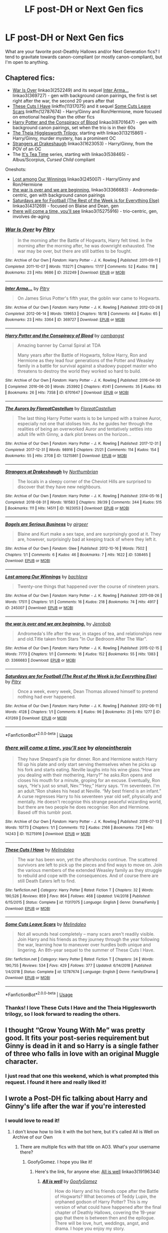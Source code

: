 #+TITLE: LF post-DH or Next Gen fics

* LF post-DH or Next Gen fics
:PROPERTIES:
:Author: excelsioribus
:Score: 9
:DateUnix: 1567082429.0
:DateShort: 2019-Aug-29
:FlairText: Request
:END:
What are your favorite post-Deathly Hallows and/or Next Generation fics? I tend to gravitate towards canon-compliant (or mostly canon-compliant), but I'm open to anything.


** Chaptered fics:

- [[https://archiveofourown.org/works/252249][War Is Over]] linkao3(252249) and its sequel [[https://archiveofourown.org/works/369727][Inter Arma...]] linkao3(369727) - gen with background canon pairings, the first is set right after the war, the second 20 years after that
- [[https://www.fanfiction.net/s/11317075/1/These-Cuts-I-Have][These Cuts I Have]] linkffn(11317075) and it sequel [[https://www.fanfiction.net/s/12787674/1/Some-Cuts-Leave-Scars][Some Cuts Leave Scars]] linkffn(12787674) - Harry/Ginny and Ron/Hermione, more focused on emotional healing than the other fics
- [[https://archiveofourown.org/works/6701647][Harry Potter and the Conspiracy of Blood]] linkao3(6701647) - gen with background canon pairings, set when the trio is in their 60s
- [[https://archiveofourown.org/series/1344421][The Theia Higglesworth Trilogy]], starting with linkao3(13215861) - Harry/Ginny, murder mystery, has a prominent OC
- [[https://archiveofourown.org/works/1623053][Strangers at Drakeshaugh]] linkao3(1623053) - Harry/Ginny, from the POV of an OC
- The [[https://archiveofourown.org/series/538465][It's Tea Time]] series, starting with linkao3(538465) - Albus/Scorpius, /Cursed Child/ compliant

Oneshots:

- [[https://archiveofourown.org/works/245007][Lost among Our Winnings]] linkao3(245007) - Harry/Ginny and Ron/Hermione
- [[https://archiveofourown.org/works/3366683][the war is over and we are beginning.]] linkao3(3366683) - Andromeda-centric, gen with background canon pairings
- [[https://archiveofourown.org/works/431269][Saturdays are for Football (The Rest of the Week is for Everything Else)]] linkao3(431269) - focused on Blaise and Dean, gen
- [[https://archiveofourown.org/works/15275916][there will come a time, you'll see]] linkao3(15275916) - trio-centric, gen, involves de-aging
:PROPERTIES:
:Author: siderumincaelo
:Score: 4
:DateUnix: 1567091810.0
:DateShort: 2019-Aug-29
:END:

*** [[https://archiveofourown.org/works/252249][*/War Is Over/*]] by [[https://www.archiveofourown.org/users/Pitry/pseuds/Pitry][/Pitry/]]

#+begin_quote
  In the morning after the Battle of Hogwarts, Harry felt tired. In the morning after the morning after, he was downright exhausted. The war may be over, but there are still battles to be fought.
#+end_quote

^{/Site/:} ^{Archive} ^{of} ^{Our} ^{Own} ^{*|*} ^{/Fandom/:} ^{Harry} ^{Potter} ^{-} ^{J.} ^{K.} ^{Rowling} ^{*|*} ^{/Published/:} ^{2011-09-11} ^{*|*} ^{/Completed/:} ^{2011-10-07} ^{*|*} ^{/Words/:} ^{113271} ^{*|*} ^{/Chapters/:} ^{17/17} ^{*|*} ^{/Comments/:} ^{52} ^{*|*} ^{/Kudos/:} ^{118} ^{*|*} ^{/Bookmarks/:} ^{23} ^{*|*} ^{/Hits/:} ^{9686} ^{*|*} ^{/ID/:} ^{252249} ^{*|*} ^{/Download/:} ^{[[https://archiveofourown.org/downloads/252249/War%20Is%20Over.epub?updated_at=1387617034][EPUB]]} ^{or} ^{[[https://archiveofourown.org/downloads/252249/War%20Is%20Over.mobi?updated_at=1387617034][MOBI]]}

--------------

[[https://archiveofourown.org/works/369727][*/Inter Arma.../*]] by [[https://www.archiveofourown.org/users/Pitry/pseuds/Pitry][/Pitry/]]

#+begin_quote
  On James Sirius Potter's fifth year, the goblin war came to Hogwarts.
#+end_quote

^{/Site/:} ^{Archive} ^{of} ^{Our} ^{Own} ^{*|*} ^{/Fandom/:} ^{Harry} ^{Potter} ^{-} ^{J.} ^{K.} ^{Rowling} ^{*|*} ^{/Published/:} ^{2012-03-26} ^{*|*} ^{/Completed/:} ^{2012-06-14} ^{*|*} ^{/Words/:} ^{139653} ^{*|*} ^{/Chapters/:} ^{18/18} ^{*|*} ^{/Comments/:} ^{44} ^{*|*} ^{/Kudos/:} ^{65} ^{*|*} ^{/Bookmarks/:} ^{23} ^{*|*} ^{/Hits/:} ^{3364} ^{*|*} ^{/ID/:} ^{369727} ^{*|*} ^{/Download/:} ^{[[https://archiveofourown.org/downloads/369727/Inter%20Arma.epub?updated_at=1387465949][EPUB]]} ^{or} ^{[[https://archiveofourown.org/downloads/369727/Inter%20Arma.mobi?updated_at=1387465949][MOBI]]}

--------------

[[https://archiveofourown.org/works/6701647][*/Harry Potter and the Conspiracy of Blood/*]] by [[https://www.archiveofourown.org/users/cambangst/pseuds/cambangst][/cambangst/]]

#+begin_quote
  Amazing banner by Carnal Spiral at TDA

  Many years after the Battle of Hogwarts, follow Harry, Ron and Hermione as they lead four generations of the Potter and Weasley family in a battle for survival against a shadowy puppet master who threatens to destroy the world they worked so hard to build.
#+end_quote

^{/Site/:} ^{Archive} ^{of} ^{Our} ^{Own} ^{*|*} ^{/Fandom/:} ^{Harry} ^{Potter} ^{-} ^{J.} ^{K.} ^{Rowling} ^{*|*} ^{/Published/:} ^{2016-04-30} ^{*|*} ^{/Completed/:} ^{2016-06-20} ^{*|*} ^{/Words/:} ^{253992} ^{*|*} ^{/Chapters/:} ^{41/41} ^{*|*} ^{/Comments/:} ^{35} ^{*|*} ^{/Kudos/:} ^{93} ^{*|*} ^{/Bookmarks/:} ^{26} ^{*|*} ^{/Hits/:} ^{7358} ^{*|*} ^{/ID/:} ^{6701647} ^{*|*} ^{/Download/:} ^{[[https://archiveofourown.org/downloads/6701647/Harry%20Potter%20and%20the.epub?updated_at=1545270761][EPUB]]} ^{or} ^{[[https://archiveofourown.org/downloads/6701647/Harry%20Potter%20and%20the.mobi?updated_at=1545270761][MOBI]]}

--------------

[[https://archiveofourown.org/works/13215861][*/The Aurors by FloreatCastellum/*]] by [[https://www.archiveofourown.org/users/FloreatCastellum/pseuds/FloreatCastellum][/FloreatCastellum/]]

#+begin_quote
  The last thing Harry Potter wants is to be lumped with a trainee Auror, especially not one that idolises him. As he guides her through the realities of being an overworked Auror and tentatively settles into adult life with Ginny, a dark plot brews on the horizon...
#+end_quote

^{/Site/:} ^{Archive} ^{of} ^{Our} ^{Own} ^{*|*} ^{/Fandom/:} ^{Harry} ^{Potter} ^{-} ^{J.} ^{K.} ^{Rowling} ^{*|*} ^{/Published/:} ^{2017-12-31} ^{*|*} ^{/Completed/:} ^{2017-12-31} ^{*|*} ^{/Words/:} ^{98916} ^{*|*} ^{/Chapters/:} ^{21/21} ^{*|*} ^{/Comments/:} ^{114} ^{*|*} ^{/Kudos/:} ^{154} ^{*|*} ^{/Bookmarks/:} ^{55} ^{*|*} ^{/Hits/:} ^{2708} ^{*|*} ^{/ID/:} ^{13215861} ^{*|*} ^{/Download/:} ^{[[https://archiveofourown.org/downloads/13215861/The%20Aurors%20by.epub?updated_at=1561212963][EPUB]]} ^{or} ^{[[https://archiveofourown.org/downloads/13215861/The%20Aurors%20by.mobi?updated_at=1561212963][MOBI]]}

--------------

[[https://archiveofourown.org/works/1623053][*/Strangers at Drakeshaugh/*]] by [[https://www.archiveofourown.org/users/Northumbrian/pseuds/Northumbrian][/Northumbrian/]]

#+begin_quote
  The locals in a sleepy corner of the Cheviot Hills are surprised to discover that they have new neighbours.
#+end_quote

^{/Site/:} ^{Archive} ^{of} ^{Our} ^{Own} ^{*|*} ^{/Fandom/:} ^{Harry} ^{Potter} ^{-} ^{J.} ^{K.} ^{Rowling} ^{*|*} ^{/Published/:} ^{2014-05-16} ^{*|*} ^{/Completed/:} ^{2018-08-31} ^{*|*} ^{/Words/:} ^{181583} ^{*|*} ^{/Chapters/:} ^{39/39} ^{*|*} ^{/Comments/:} ^{244} ^{*|*} ^{/Kudos/:} ^{515} ^{*|*} ^{/Bookmarks/:} ^{111} ^{*|*} ^{/Hits/:} ^{14511} ^{*|*} ^{/ID/:} ^{1623053} ^{*|*} ^{/Download/:} ^{[[https://archiveofourown.org/downloads/1623053/Strangers%20at%20Drakeshaugh.epub?updated_at=1556775591][EPUB]]} ^{or} ^{[[https://archiveofourown.org/downloads/1623053/Strangers%20at%20Drakeshaugh.mobi?updated_at=1556775591][MOBI]]}

--------------

[[https://archiveofourown.org/works/538465][*/Bagels are Serious Business/*]] by [[https://www.archiveofourown.org/users/airgeer/pseuds/airgeer][/airgeer/]]

#+begin_quote
  Blaine and Kurt make a sex tape, and are surprisingly good at it. They are, however, surprisingly bad at keeping track of where they left it.
#+end_quote

^{/Site/:} ^{Archive} ^{of} ^{Our} ^{Own} ^{*|*} ^{/Fandom/:} ^{Glee} ^{*|*} ^{/Published/:} ^{2012-10-16} ^{*|*} ^{/Words/:} ^{7502} ^{*|*} ^{/Chapters/:} ^{1/1} ^{*|*} ^{/Comments/:} ^{6} ^{*|*} ^{/Kudos/:} ^{46} ^{*|*} ^{/Bookmarks/:} ^{7} ^{*|*} ^{/Hits/:} ^{1622} ^{*|*} ^{/ID/:} ^{538465} ^{*|*} ^{/Download/:} ^{[[https://archiveofourown.org/downloads/538465/Bagels%20are%20Serious.epub?updated_at=1387324223][EPUB]]} ^{or} ^{[[https://archiveofourown.org/downloads/538465/Bagels%20are%20Serious.mobi?updated_at=1387324223][MOBI]]}

--------------

[[https://archiveofourown.org/works/245007][*/Lost among Our Winnings/*]] by [[https://www.archiveofourown.org/users/bachlava/pseuds/bachlava][/bachlava/]]

#+begin_quote
  Twenty-one things that happened over the course of nineteen years.
#+end_quote

^{/Site/:} ^{Archive} ^{of} ^{Our} ^{Own} ^{*|*} ^{/Fandom/:} ^{Harry} ^{Potter} ^{-} ^{J.} ^{K.} ^{Rowling} ^{*|*} ^{/Published/:} ^{2011-08-26} ^{*|*} ^{/Words/:} ^{17511} ^{*|*} ^{/Chapters/:} ^{1/1} ^{*|*} ^{/Comments/:} ^{16} ^{*|*} ^{/Kudos/:} ^{218} ^{*|*} ^{/Bookmarks/:} ^{74} ^{*|*} ^{/Hits/:} ^{4917} ^{*|*} ^{/ID/:} ^{245007} ^{*|*} ^{/Download/:} ^{[[https://archiveofourown.org/downloads/245007/Lost%20among%20Our%20Winnings.epub?updated_at=1387597164][EPUB]]} ^{or} ^{[[https://archiveofourown.org/downloads/245007/Lost%20among%20Our%20Winnings.mobi?updated_at=1387597164][MOBI]]}

--------------

[[https://archiveofourown.org/works/3366683][*/the war is over and we are beginning./*]] by [[https://www.archiveofourown.org/users/Jennbob/pseuds/Jennbob][/Jennbob/]]

#+begin_quote
  Andromeda's life after the war, in stages of tea, and relationships new and old.Title taken from Stars "In Our Bedroom After The War".
#+end_quote

^{/Site/:} ^{Archive} ^{of} ^{Our} ^{Own} ^{*|*} ^{/Fandom/:} ^{Harry} ^{Potter} ^{-} ^{J.} ^{K.} ^{Rowling} ^{*|*} ^{/Published/:} ^{2015-02-15} ^{*|*} ^{/Words/:} ^{7773} ^{*|*} ^{/Chapters/:} ^{1/1} ^{*|*} ^{/Comments/:} ^{16} ^{*|*} ^{/Kudos/:} ^{152} ^{*|*} ^{/Bookmarks/:} ^{55} ^{*|*} ^{/Hits/:} ^{1383} ^{*|*} ^{/ID/:} ^{3366683} ^{*|*} ^{/Download/:} ^{[[https://archiveofourown.org/downloads/3366683/the%20war%20is%20over%20and%20we.epub?updated_at=1460239230][EPUB]]} ^{or} ^{[[https://archiveofourown.org/downloads/3366683/the%20war%20is%20over%20and%20we.mobi?updated_at=1460239230][MOBI]]}

--------------

[[https://archiveofourown.org/works/431269][*/Saturdays are for Football (The Rest of the Week is for Everything Else)/*]] by [[https://www.archiveofourown.org/users/Pitry/pseuds/Pitry][/Pitry/]]

#+begin_quote
  Once a week, every week, Dean Thomas allowed himself to pretend nothing had ever happened.
#+end_quote

^{/Site/:} ^{Archive} ^{of} ^{Our} ^{Own} ^{*|*} ^{/Fandom/:} ^{Harry} ^{Potter} ^{-} ^{J.} ^{K.} ^{Rowling} ^{*|*} ^{/Published/:} ^{2012-06-11} ^{*|*} ^{/Words/:} ^{4128} ^{*|*} ^{/Chapters/:} ^{1/1} ^{*|*} ^{/Comments/:} ^{8} ^{*|*} ^{/Kudos/:} ^{96} ^{*|*} ^{/Bookmarks/:} ^{25} ^{*|*} ^{/Hits/:} ^{1277} ^{*|*} ^{/ID/:} ^{431269} ^{*|*} ^{/Download/:} ^{[[https://archiveofourown.org/downloads/431269/Saturdays%20are%20for.epub?updated_at=1387523755][EPUB]]} ^{or} ^{[[https://archiveofourown.org/downloads/431269/Saturdays%20are%20for.mobi?updated_at=1387523755][MOBI]]}

--------------

*FanfictionBot*^{2.0.0-beta} | [[https://github.com/tusing/reddit-ffn-bot/wiki/Usage][Usage]]
:PROPERTIES:
:Author: FanfictionBot
:Score: 2
:DateUnix: 1567091845.0
:DateShort: 2019-Aug-29
:END:


*** [[https://archiveofourown.org/works/15275916][*/there will come a time, you'll see/*]] by [[https://www.archiveofourown.org/users/aloneintherain/pseuds/aloneintherain][/aloneintherain/]]

#+begin_quote
  They have Shepard's pie for dinner. Ron and Hermione watch Harry fill up his plate and only start serving themselves when he picks up his fork and starts eating. Neville laughs into his wine glass.“How are you dealing with their mothering, Harry?” he asks.Ron opens and closes his mouth for a minute, groping for an excuse. Eventually, Ron says, “He's just so small, Nev.”“Hey,” Harry says. “I'm seventeen. I'm an adult.”Ron shakes his head at Neville. “My best friend is an infant.” A curse regresses Harry to his seventeen year old self, physically and mentally. He doesn't recognise this strange peaceful wizarding world, but there are two people he does recognise: Ron and Hermione. Based off this tumblr post.
#+end_quote

^{/Site/:} ^{Archive} ^{of} ^{Our} ^{Own} ^{*|*} ^{/Fandom/:} ^{Harry} ^{Potter} ^{-} ^{J.} ^{K.} ^{Rowling} ^{*|*} ^{/Published/:} ^{2018-07-13} ^{*|*} ^{/Words/:} ^{10773} ^{*|*} ^{/Chapters/:} ^{1/1} ^{*|*} ^{/Comments/:} ^{112} ^{*|*} ^{/Kudos/:} ^{2166} ^{*|*} ^{/Bookmarks/:} ^{724} ^{*|*} ^{/Hits/:} ^{14243} ^{*|*} ^{/ID/:} ^{15275916} ^{*|*} ^{/Download/:} ^{[[https://archiveofourown.org/downloads/15275916/there%20will%20come%20a%20time.epub?updated_at=1553160943][EPUB]]} ^{or} ^{[[https://archiveofourown.org/downloads/15275916/there%20will%20come%20a%20time.mobi?updated_at=1553160943][MOBI]]}

--------------

[[https://www.fanfiction.net/s/11317075/1/][*/These Cuts I Have/*]] by [[https://www.fanfiction.net/u/457505/Melindaleo][/Melindaleo/]]

#+begin_quote
  The war has been won, yet the aftershocks continue. The scattered survivors are left to pick up the pieces and find ways to move on. Join the various members of the extended Weasley family as they struggle to rebuild and cope with the consequences. And of course there are still Death Eaters left to find.
#+end_quote

^{/Site/:} ^{fanfiction.net} ^{*|*} ^{/Category/:} ^{Harry} ^{Potter} ^{*|*} ^{/Rated/:} ^{Fiction} ^{T} ^{*|*} ^{/Chapters/:} ^{32} ^{*|*} ^{/Words/:} ^{190,526} ^{*|*} ^{/Reviews/:} ^{859} ^{*|*} ^{/Favs/:} ^{864} ^{*|*} ^{/Follows/:} ^{468} ^{*|*} ^{/Updated/:} ^{1/4/2018} ^{*|*} ^{/Published/:} ^{6/15/2015} ^{*|*} ^{/Status/:} ^{Complete} ^{*|*} ^{/id/:} ^{11317075} ^{*|*} ^{/Language/:} ^{English} ^{*|*} ^{/Genre/:} ^{Drama/Family} ^{*|*} ^{/Download/:} ^{[[http://www.ff2ebook.com/old/ffn-bot/index.php?id=11317075&source=ff&filetype=epub][EPUB]]} ^{or} ^{[[http://www.ff2ebook.com/old/ffn-bot/index.php?id=11317075&source=ff&filetype=mobi][MOBI]]}

--------------

[[https://www.fanfiction.net/s/12787674/1/][*/Some Cuts Leave Scars/*]] by [[https://www.fanfiction.net/u/457505/Melindaleo][/Melindaleo/]]

#+begin_quote
  Not all wounds heal completely -- many scars aren't readily visible. Join Harry and his friends as they journey through the year following the war, learning how to maneuver over hurdles both unique and lingering. An 8th-year sequel to the summer of These Cuts I Have.
#+end_quote

^{/Site/:} ^{fanfiction.net} ^{*|*} ^{/Category/:} ^{Harry} ^{Potter} ^{*|*} ^{/Rated/:} ^{Fiction} ^{T} ^{*|*} ^{/Chapters/:} ^{24} ^{*|*} ^{/Words/:} ^{190,755} ^{*|*} ^{/Reviews/:} ^{534} ^{*|*} ^{/Favs/:} ^{429} ^{*|*} ^{/Follows/:} ^{377} ^{*|*} ^{/Updated/:} ^{6/14/2018} ^{*|*} ^{/Published/:} ^{1/4/2018} ^{*|*} ^{/Status/:} ^{Complete} ^{*|*} ^{/id/:} ^{12787674} ^{*|*} ^{/Language/:} ^{English} ^{*|*} ^{/Genre/:} ^{Family/Drama} ^{*|*} ^{/Download/:} ^{[[http://www.ff2ebook.com/old/ffn-bot/index.php?id=12787674&source=ff&filetype=epub][EPUB]]} ^{or} ^{[[http://www.ff2ebook.com/old/ffn-bot/index.php?id=12787674&source=ff&filetype=mobi][MOBI]]}

--------------

*FanfictionBot*^{2.0.0-beta} | [[https://github.com/tusing/reddit-ffn-bot/wiki/Usage][Usage]]
:PROPERTIES:
:Author: FanfictionBot
:Score: 1
:DateUnix: 1567091858.0
:DateShort: 2019-Aug-29
:END:


*** Thanks! I love These Cuts I Have and the Theia Higglesworth trilogy, so I look forward to reading the others.
:PROPERTIES:
:Author: excelsioribus
:Score: 1
:DateUnix: 1567094800.0
:DateShort: 2019-Aug-29
:END:


** I thought “Grow Young With Me” was pretty good. It fits your post-series requirement but Ginny is dead in it and so Harry is a single father of three who falls in love with an original Muggle character.
:PROPERTIES:
:Author: scottyboy359
:Score: 4
:DateUnix: 1567101624.0
:DateShort: 2019-Aug-29
:END:

*** I just read that one this weekend, which is what prompted this request. I found it here and really liked it!
:PROPERTIES:
:Author: excelsioribus
:Score: 2
:DateUnix: 1567114469.0
:DateShort: 2019-Aug-30
:END:


** I wrote a Post-DH fic talking about Harry and Ginny's life after the war if you're interested
:PROPERTIES:
:Author: FedeGK
:Score: 2
:DateUnix: 1567091324.0
:DateShort: 2019-Aug-29
:END:

*** I would love to read it!
:PROPERTIES:
:Author: excelsioribus
:Score: 1
:DateUnix: 1567094640.0
:DateShort: 2019-Aug-29
:END:

**** I don't know how to link it with the bot here, but it's called All is Well on Archive of our Own
:PROPERTIES:
:Author: FedeGK
:Score: 2
:DateUnix: 1567094718.0
:DateShort: 2019-Aug-29
:END:

***** There are multiple fics with that title on AO3. What's your username there?
:PROPERTIES:
:Author: siderumincaelo
:Score: 1
:DateUnix: 1567095149.0
:DateShort: 2019-Aug-29
:END:

****** GoofyGomez. I hope you like it!
:PROPERTIES:
:Author: FedeGK
:Score: 1
:DateUnix: 1567095176.0
:DateShort: 2019-Aug-29
:END:

******* Here's the link, for anyone else: [[https://archiveofourown.org/works/19196344][All is well]] linkao3(19196344)
:PROPERTIES:
:Author: siderumincaelo
:Score: 1
:DateUnix: 1567095258.0
:DateShort: 2019-Aug-29
:END:

******** [[https://archiveofourown.org/works/19196344][*/All is well/*]] by [[https://www.archiveofourown.org/users/GoofyGomez/pseuds/GoofyGomez][/GoofyGomez/]]

#+begin_quote
  How do Harry and his friends cope after the Battle of Hogwarts? What becomes of Teddy Lupin, the orphaned godson of Harry Potter? This is my version of what could have happened after the final chapter of Deathly Hallows, covering the 19-year gap that there is between then and the epilogue. There will be love, hurt, weddings, angst, and drama. I hope you enjoy my story.
#+end_quote

^{/Site/:} ^{Archive} ^{of} ^{Our} ^{Own} ^{*|*} ^{/Fandom/:} ^{Harry} ^{Potter} ^{-} ^{J.} ^{K.} ^{Rowling} ^{*|*} ^{/Published/:} ^{2019-06-13} ^{*|*} ^{/Completed/:} ^{2019-07-03} ^{*|*} ^{/Words/:} ^{118490} ^{*|*} ^{/Chapters/:} ^{32/32} ^{*|*} ^{/Comments/:} ^{23} ^{*|*} ^{/Kudos/:} ^{29} ^{*|*} ^{/Bookmarks/:} ^{9} ^{*|*} ^{/Hits/:} ^{1362} ^{*|*} ^{/ID/:} ^{19196344} ^{*|*} ^{/Download/:} ^{[[https://archiveofourown.org/downloads/19196344/All%20is%20well.epub?updated_at=1562173666][EPUB]]} ^{or} ^{[[https://archiveofourown.org/downloads/19196344/All%20is%20well.mobi?updated_at=1562173666][MOBI]]}

--------------

*FanfictionBot*^{2.0.0-beta} | [[https://github.com/tusing/reddit-ffn-bot/wiki/Usage][Usage]]
:PROPERTIES:
:Author: FanfictionBot
:Score: 2
:DateUnix: 1567095279.0
:DateShort: 2019-Aug-29
:END:


** Found [[https://archiveofourown.org/works/369727][Inter Arma...]] on here yesterday, it's worth a read
:PROPERTIES:
:Author: wellllllllllllllll
:Score: 2
:DateUnix: 1567103324.0
:DateShort: 2019-Aug-29
:END:
